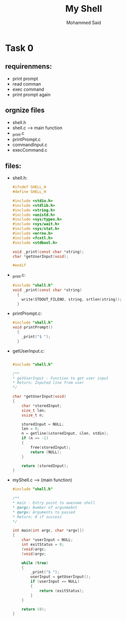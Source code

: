 #+title: My Shell
#+AUTHOR: Mohammed Said
* Task 0
** requirenmens:
- print prompt
- read comman
- exec command
- print prompt again

** orgnize files
- shell.h
- shell.c --> main function
- _print.c
- printPrompt.c
- commandInput.c
- execCommand.c
** files:

- shell.h:
  #+begin_src c
#ifndef SHELL_H
#define SHELL_H

#include <stdio.h>
#include <stdlib.h>
#include <string.h>
#include <unistd.h>
#include <sys/types.h>
#include <sys/wait.h>
#include <sys/stat.h>
#include <errno.h>
#include <fcntl.h>
#include <stdbool.h>

void _print(const char *string);
char *getUserInput(void);

#endif
  #+end_src

- _print.c:
  #+begin_src c
#include "shell.h"
void _print(const char *string)
  {
    write(STDOUT_FILENO, string, srtlen(string));
  }

  #+end_src

- printPrompt.c:
  #+begin_src c
#include "shell.h"
void printPrompt()
  {
    _print("$ ");
  }
  #+end_src

- getUserInput.c:
  #+begin_src c

#include "shell.h"

/**
,* getUserInput - Function to get user input
,* Return: Inputed line from user
,*/

char *getUserInput(void)
{
	char *storedInput;
	size_t len;
	ssize_t n;

	storedInput = NULL;
	len = 0;
	n = getline(&storedInput, &len, stdin);
	if (n == -1)
	{
		free(storedInput);
		return (NULL);
	}

	return (storedInput);
}
  #+end_src

- myShell.c --> (main function)
  #+begin_src c
#include "shell.h"

/**
,* main - Entry point to awesome shell
,* @argc: Number of argunmebnt
,* @argv: Arguments to passed
,* Return: 0 if success
,*/

int main(int argc, char *argv[])
{
	char *userInput = NULL;
	int exitStatus = 0;
	(void)argc;
	(void)argv;

	while (true)
	{
		_print("$ ");
		userInput = getUserInput();
		if (userInput == NULL)
		{
			return (exitStatus);
		}
	}

	return (0);
}
  #+end_src
